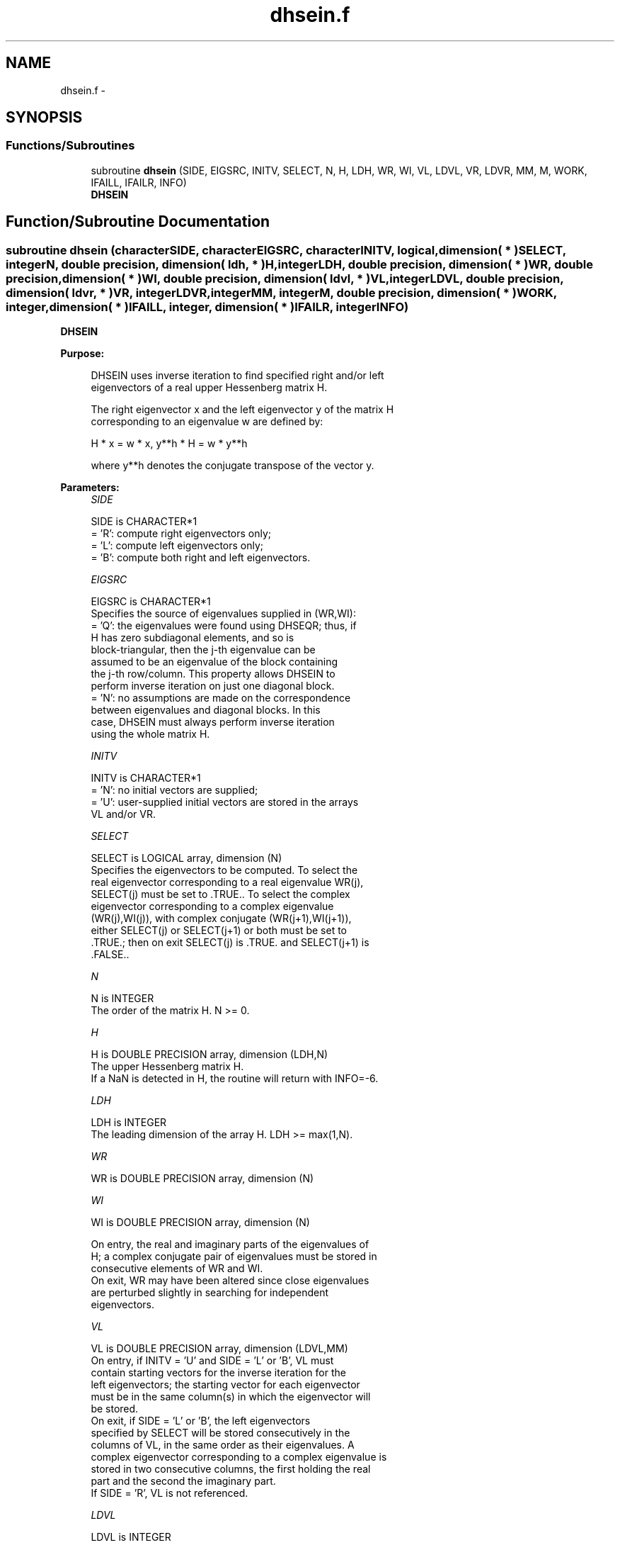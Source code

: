 .TH "dhsein.f" 3 "Sat Nov 16 2013" "Version 3.4.2" "LAPACK" \" -*- nroff -*-
.ad l
.nh
.SH NAME
dhsein.f \- 
.SH SYNOPSIS
.br
.PP
.SS "Functions/Subroutines"

.in +1c
.ti -1c
.RI "subroutine \fBdhsein\fP (SIDE, EIGSRC, INITV, SELECT, N, H, LDH, WR, WI, VL, LDVL, VR, LDVR, MM, M, WORK, IFAILL, IFAILR, INFO)"
.br
.RI "\fI\fBDHSEIN\fP \fP"
.in -1c
.SH "Function/Subroutine Documentation"
.PP 
.SS "subroutine dhsein (characterSIDE, characterEIGSRC, characterINITV, logical, dimension( * )SELECT, integerN, double precision, dimension( ldh, * )H, integerLDH, double precision, dimension( * )WR, double precision, dimension( * )WI, double precision, dimension( ldvl, * )VL, integerLDVL, double precision, dimension( ldvr, * )VR, integerLDVR, integerMM, integerM, double precision, dimension( * )WORK, integer, dimension( * )IFAILL, integer, dimension( * )IFAILR, integerINFO)"

.PP
\fBDHSEIN\fP  
.PP
\fBPurpose: \fP
.RS 4

.PP
.nf
 DHSEIN uses inverse iteration to find specified right and/or left
 eigenvectors of a real upper Hessenberg matrix H.

 The right eigenvector x and the left eigenvector y of the matrix H
 corresponding to an eigenvalue w are defined by:

              H * x = w * x,     y**h * H = w * y**h

 where y**h denotes the conjugate transpose of the vector y.
.fi
.PP
 
.RE
.PP
\fBParameters:\fP
.RS 4
\fISIDE\fP 
.PP
.nf
          SIDE is CHARACTER*1
          = 'R': compute right eigenvectors only;
          = 'L': compute left eigenvectors only;
          = 'B': compute both right and left eigenvectors.
.fi
.PP
.br
\fIEIGSRC\fP 
.PP
.nf
          EIGSRC is CHARACTER*1
          Specifies the source of eigenvalues supplied in (WR,WI):
          = 'Q': the eigenvalues were found using DHSEQR; thus, if
                 H has zero subdiagonal elements, and so is
                 block-triangular, then the j-th eigenvalue can be
                 assumed to be an eigenvalue of the block containing
                 the j-th row/column.  This property allows DHSEIN to
                 perform inverse iteration on just one diagonal block.
          = 'N': no assumptions are made on the correspondence
                 between eigenvalues and diagonal blocks.  In this
                 case, DHSEIN must always perform inverse iteration
                 using the whole matrix H.
.fi
.PP
.br
\fIINITV\fP 
.PP
.nf
          INITV is CHARACTER*1
          = 'N': no initial vectors are supplied;
          = 'U': user-supplied initial vectors are stored in the arrays
                 VL and/or VR.
.fi
.PP
.br
\fISELECT\fP 
.PP
.nf
          SELECT is LOGICAL array, dimension (N)
          Specifies the eigenvectors to be computed. To select the
          real eigenvector corresponding to a real eigenvalue WR(j),
          SELECT(j) must be set to .TRUE.. To select the complex
          eigenvector corresponding to a complex eigenvalue
          (WR(j),WI(j)), with complex conjugate (WR(j+1),WI(j+1)),
          either SELECT(j) or SELECT(j+1) or both must be set to
          .TRUE.; then on exit SELECT(j) is .TRUE. and SELECT(j+1) is
          .FALSE..
.fi
.PP
.br
\fIN\fP 
.PP
.nf
          N is INTEGER
          The order of the matrix H.  N >= 0.
.fi
.PP
.br
\fIH\fP 
.PP
.nf
          H is DOUBLE PRECISION array, dimension (LDH,N)
          The upper Hessenberg matrix H.
          If a NaN is detected in H, the routine will return with INFO=-6.
.fi
.PP
.br
\fILDH\fP 
.PP
.nf
          LDH is INTEGER
          The leading dimension of the array H.  LDH >= max(1,N).
.fi
.PP
.br
\fIWR\fP 
.PP
.nf
          WR is DOUBLE PRECISION array, dimension (N)
.fi
.PP
.br
\fIWI\fP 
.PP
.nf
          WI is DOUBLE PRECISION array, dimension (N)

          On entry, the real and imaginary parts of the eigenvalues of
          H; a complex conjugate pair of eigenvalues must be stored in
          consecutive elements of WR and WI.
          On exit, WR may have been altered since close eigenvalues
          are perturbed slightly in searching for independent
          eigenvectors.
.fi
.PP
.br
\fIVL\fP 
.PP
.nf
          VL is DOUBLE PRECISION array, dimension (LDVL,MM)
          On entry, if INITV = 'U' and SIDE = 'L' or 'B', VL must
          contain starting vectors for the inverse iteration for the
          left eigenvectors; the starting vector for each eigenvector
          must be in the same column(s) in which the eigenvector will
          be stored.
          On exit, if SIDE = 'L' or 'B', the left eigenvectors
          specified by SELECT will be stored consecutively in the
          columns of VL, in the same order as their eigenvalues. A
          complex eigenvector corresponding to a complex eigenvalue is
          stored in two consecutive columns, the first holding the real
          part and the second the imaginary part.
          If SIDE = 'R', VL is not referenced.
.fi
.PP
.br
\fILDVL\fP 
.PP
.nf
          LDVL is INTEGER
          The leading dimension of the array VL.
          LDVL >= max(1,N) if SIDE = 'L' or 'B'; LDVL >= 1 otherwise.
.fi
.PP
.br
\fIVR\fP 
.PP
.nf
          VR is DOUBLE PRECISION array, dimension (LDVR,MM)
          On entry, if INITV = 'U' and SIDE = 'R' or 'B', VR must
          contain starting vectors for the inverse iteration for the
          right eigenvectors; the starting vector for each eigenvector
          must be in the same column(s) in which the eigenvector will
          be stored.
          On exit, if SIDE = 'R' or 'B', the right eigenvectors
          specified by SELECT will be stored consecutively in the
          columns of VR, in the same order as their eigenvalues. A
          complex eigenvector corresponding to a complex eigenvalue is
          stored in two consecutive columns, the first holding the real
          part and the second the imaginary part.
          If SIDE = 'L', VR is not referenced.
.fi
.PP
.br
\fILDVR\fP 
.PP
.nf
          LDVR is INTEGER
          The leading dimension of the array VR.
          LDVR >= max(1,N) if SIDE = 'R' or 'B'; LDVR >= 1 otherwise.
.fi
.PP
.br
\fIMM\fP 
.PP
.nf
          MM is INTEGER
          The number of columns in the arrays VL and/or VR. MM >= M.
.fi
.PP
.br
\fIM\fP 
.PP
.nf
          M is INTEGER
          The number of columns in the arrays VL and/or VR required to
          store the eigenvectors; each selected real eigenvector
          occupies one column and each selected complex eigenvector
          occupies two columns.
.fi
.PP
.br
\fIWORK\fP 
.PP
.nf
          WORK is DOUBLE PRECISION array, dimension ((N+2)*N)
.fi
.PP
.br
\fIIFAILL\fP 
.PP
.nf
          IFAILL is INTEGER array, dimension (MM)
          If SIDE = 'L' or 'B', IFAILL(i) = j > 0 if the left
          eigenvector in the i-th column of VL (corresponding to the
          eigenvalue w(j)) failed to converge; IFAILL(i) = 0 if the
          eigenvector converged satisfactorily. If the i-th and (i+1)th
          columns of VL hold a complex eigenvector, then IFAILL(i) and
          IFAILL(i+1) are set to the same value.
          If SIDE = 'R', IFAILL is not referenced.
.fi
.PP
.br
\fIIFAILR\fP 
.PP
.nf
          IFAILR is INTEGER array, dimension (MM)
          If SIDE = 'R' or 'B', IFAILR(i) = j > 0 if the right
          eigenvector in the i-th column of VR (corresponding to the
          eigenvalue w(j)) failed to converge; IFAILR(i) = 0 if the
          eigenvector converged satisfactorily. If the i-th and (i+1)th
          columns of VR hold a complex eigenvector, then IFAILR(i) and
          IFAILR(i+1) are set to the same value.
          If SIDE = 'L', IFAILR is not referenced.
.fi
.PP
.br
\fIINFO\fP 
.PP
.nf
          INFO is INTEGER
          = 0:  successful exit
          < 0:  if INFO = -i, the i-th argument had an illegal value
          > 0:  if INFO = i, i is the number of eigenvectors which
                failed to converge; see IFAILL and IFAILR for further
                details.
.fi
.PP
 
.RE
.PP
\fBAuthor:\fP
.RS 4
Univ\&. of Tennessee 
.PP
Univ\&. of California Berkeley 
.PP
Univ\&. of Colorado Denver 
.PP
NAG Ltd\&. 
.RE
.PP
\fBDate:\fP
.RS 4
November 2013 
.RE
.PP
\fBFurther Details: \fP
.RS 4

.PP
.nf
  Each eigenvector is normalized so that the element of largest
  magnitude has magnitude 1; here the magnitude of a complex number
  (x,y) is taken to be |x|+|y|.
.fi
.PP
 
.RE
.PP

.PP
Definition at line 262 of file dhsein\&.f\&.
.SH "Author"
.PP 
Generated automatically by Doxygen for LAPACK from the source code\&.
